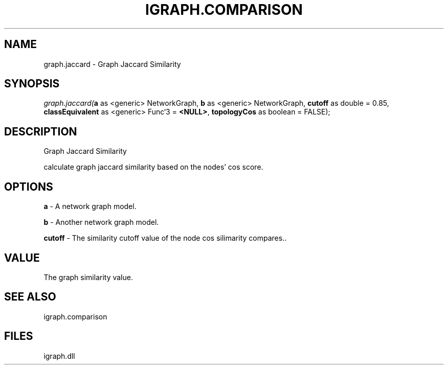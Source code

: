 .\" man page create by R# package system.
.TH IGRAPH.COMPARISON 1 2000-Jan "graph.jaccard" "graph.jaccard"
.SH NAME
graph.jaccard \- Graph Jaccard Similarity
.SH SYNOPSIS
\fIgraph.jaccard(\fBa\fR as <generic> NetworkGraph, 
\fBb\fR as <generic> NetworkGraph, 
\fBcutoff\fR as double = 0.85, 
\fBclassEquivalent\fR as <generic> Func`3 = \fB<NULL>\fR, 
\fBtopologyCos\fR as boolean = FALSE);\fR
.SH DESCRIPTION
.PP
Graph Jaccard Similarity
 
 calculate graph jaccard similarity based on the nodes' cos score.
.PP
.SH OPTIONS
.PP
\fBa\fB \fR\- A network graph model. 
.PP
.PP
\fBb\fB \fR\- Another network graph model. 
.PP
.PP
\fBcutoff\fB \fR\- The similarity cutoff value of the node cos silimarity compares.. 
.PP
.SH VALUE
.PP
The graph similarity value.
.PP
.SH SEE ALSO
igraph.comparison
.SH FILES
.PP
igraph.dll
.PP
